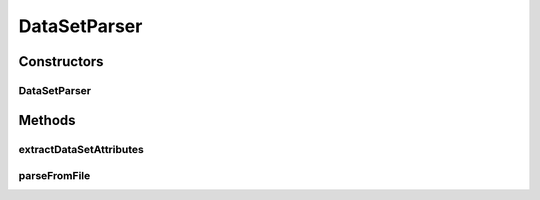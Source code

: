 .. java:import:: java.io File

.. java:import:: java.io FileNotFoundException

.. java:import:: java.io IOException

.. java:import:: java.util ArrayList

.. java:import:: java.util Arrays

.. java:import:: java.util Collection

.. java:import:: java.util HashMap

.. java:import:: java.util HashSet

.. java:import:: java.util Iterator

.. java:import:: java.util LinkedList

.. java:import:: java.util List

.. java:import:: java.util Map

.. java:import:: java.util NoSuchElementException

.. java:import:: java.util Set

.. java:import:: org.apache.commons.configuration ConfigurationException

.. java:import:: org.apache.commons.configuration HierarchicalINIConfiguration

.. java:import:: org.slf4j Logger

.. java:import:: org.slf4j LoggerFactory

.. java:import:: utils SimilarityMatrix.NUMBER_PRECISION

.. java:import:: de.clusteval.cluster.paramOptimization IncompatibleParameterOptimizationMethodException

.. java:import:: de.clusteval.cluster.paramOptimization InvalidOptimizationParameterException

.. java:import:: de.clusteval.cluster.paramOptimization ParameterOptimizationMethod

.. java:import:: de.clusteval.cluster.paramOptimization UnknownParameterOptimizationMethodException

.. java:import:: de.clusteval.cluster.quality ClusteringQualityMeasure

.. java:import:: de.clusteval.cluster.quality ClusteringQualityMeasureParameters

.. java:import:: de.clusteval.cluster.quality UnknownClusteringQualityMeasureException

.. java:import:: de.clusteval.context Context

.. java:import:: de.clusteval.context IncompatibleContextException

.. java:import:: de.clusteval.context UnknownContextException

.. java:import:: de.clusteval.data DataConfig

.. java:import:: de.clusteval.data DataConfigNotFoundException

.. java:import:: de.clusteval.data DataConfigurationException

.. java:import:: de.clusteval.data.dataset AbsoluteDataSet

.. java:import:: de.clusteval.data.dataset DataSet

.. java:import:: de.clusteval.data.dataset DataSetAttributeParser

.. java:import:: de.clusteval.data.dataset DataSetConfig

.. java:import:: de.clusteval.data.dataset DataSetConfigNotFoundException

.. java:import:: de.clusteval.data.dataset DataSetConfigurationException

.. java:import:: de.clusteval.data.dataset DataSetNotFoundException

.. java:import:: de.clusteval.data.dataset IncompatibleDataSetConfigPreprocessorException

.. java:import:: de.clusteval.data.dataset NoDataSetException

.. java:import:: de.clusteval.data.dataset RelativeDataSet

.. java:import:: de.clusteval.data.dataset RunResultDataSetConfig

.. java:import:: de.clusteval.data.dataset.format AbsoluteDataSetFormat

.. java:import:: de.clusteval.data.dataset.format ConversionInputToStandardConfiguration

.. java:import:: de.clusteval.data.dataset.format ConversionStandardToInputConfiguration

.. java:import:: de.clusteval.data.dataset.format DataSetFormat

.. java:import:: de.clusteval.data.dataset.format RelativeDataSetFormat

.. java:import:: de.clusteval.data.dataset.format UnknownDataSetFormatException

.. java:import:: de.clusteval.data.dataset.type DataSetType

.. java:import:: de.clusteval.data.dataset.type UnknownDataSetTypeException

.. java:import:: de.clusteval.data.distance DistanceMeasure

.. java:import:: de.clusteval.data.distance UnknownDistanceMeasureException

.. java:import:: de.clusteval.data.goldstandard GoldStandard

.. java:import:: de.clusteval.data.goldstandard GoldStandardConfig

.. java:import:: de.clusteval.data.goldstandard GoldStandardConfigNotFoundException

.. java:import:: de.clusteval.data.goldstandard GoldStandardConfigurationException

.. java:import:: de.clusteval.data.goldstandard GoldStandardNotFoundException

.. java:import:: de.clusteval.data.preprocessing DataPreprocessor

.. java:import:: de.clusteval.data.preprocessing UnknownDataPreprocessorException

.. java:import:: de.clusteval.data.randomizer DataRandomizer

.. java:import:: de.clusteval.data.randomizer UnknownDataRandomizerException

.. java:import:: de.clusteval.data.statistics DataStatistic

.. java:import:: de.clusteval.data.statistics UnknownDataStatisticException

.. java:import:: de.clusteval.framework.repository NoRepositoryFoundException

.. java:import:: de.clusteval.framework.repository RegisterException

.. java:import:: de.clusteval.framework.repository Repository

.. java:import:: de.clusteval.framework.repository RepositoryObject

.. java:import:: de.clusteval.framework.repository RunResultRepository

.. java:import:: de.clusteval.program NoOptimizableProgramParameterException

.. java:import:: de.clusteval.program ParameterSet

.. java:import:: de.clusteval.program Program

.. java:import:: de.clusteval.program ProgramConfig

.. java:import:: de.clusteval.program ProgramParameter

.. java:import:: de.clusteval.program StandaloneProgram

.. java:import:: de.clusteval.program UnknownParameterType

.. java:import:: de.clusteval.program UnknownProgramParameterException

.. java:import:: de.clusteval.program UnknownProgramTypeException

.. java:import:: de.clusteval.program.r RProgram

.. java:import:: de.clusteval.program.r RProgramConfig

.. java:import:: de.clusteval.program.r UnknownRProgramException

.. java:import:: de.clusteval.run AnalysisRun

.. java:import:: de.clusteval.run ClusteringRun

.. java:import:: de.clusteval.run DataAnalysisRun

.. java:import:: de.clusteval.run ExecutionRun

.. java:import:: de.clusteval.run InternalParameterOptimizationRun

.. java:import:: de.clusteval.run ParameterOptimizationRun

.. java:import:: de.clusteval.run RobustnessAnalysisRun

.. java:import:: de.clusteval.run Run

.. java:import:: de.clusteval.run RunAnalysisRun

.. java:import:: de.clusteval.run RunDataAnalysisRun

.. java:import:: de.clusteval.run RunException

.. java:import:: de.clusteval.run.result.format RunResultFormat

.. java:import:: de.clusteval.run.result.format UnknownRunResultFormatException

.. java:import:: de.clusteval.run.result.postprocessing RunResultPostprocessor

.. java:import:: de.clusteval.run.result.postprocessing RunResultPostprocessorParameters

.. java:import:: de.clusteval.run.result.postprocessing UnknownRunResultPostprocessorException

.. java:import:: de.clusteval.run.statistics RunDataStatistic

.. java:import:: de.clusteval.run.statistics RunStatistic

.. java:import:: de.clusteval.run.statistics UnknownRunDataStatisticException

.. java:import:: de.clusteval.run.statistics UnknownRunStatisticException

.. java:import:: file FileUtils

DataSetParser
=============

.. java:package:: de.clusteval.framework.repository.parse
   :noindex:

.. java:type::  class DataSetParser extends RepositoryObjectParser<DataSet>

Constructors
------------
DataSetParser
^^^^^^^^^^^^^

.. java:constructor:: public DataSetParser()
   :outertype: DataSetParser

Methods
-------
extractDataSetAttributes
^^^^^^^^^^^^^^^^^^^^^^^^

.. java:method:: protected static Map<String, String> extractDataSetAttributes(File absPath) throws IOException
   :outertype: DataSetParser

   This method parses the header of a dataset file. A header is required for a dataset file to be recognized by the framework as a valid dataset file. If the file does not contain any header lines, it is ignored by the framework. A header line is of the form '// attribute = value'. The header should contain several lines:

   The type of the dataset, e.g. '// dataSetType = GeneExpressionDataSetType'

   The format of the dataset, e.g. '// dataSetFormat = RowSimDataSetFormat'

   The version of the dataset format, e.g. '// dataSetFormatVersion = 1'

   :param absPath:
   :throws IOException:

parseFromFile
^^^^^^^^^^^^^

.. java:method:: @Override public void parseFromFile(File absPath) throws NoRepositoryFoundException, ConfigurationException, UnknownContextException, UnknownClusteringQualityMeasureException, RunException, UnknownDataSetFormatException, FileNotFoundException, RegisterException, UnknownParameterType, IncompatibleContextException, UnknownRunResultFormatException, InvalidOptimizationParameterException, UnknownProgramParameterException, UnknownProgramTypeException, UnknownRProgramException, GoldStandardNotFoundException, GoldStandardConfigurationException, DataSetConfigurationException, DataSetNotFoundException, DataSetConfigNotFoundException, GoldStandardConfigNotFoundException, NoDataSetException, DataConfigurationException, DataConfigNotFoundException, NumberFormatException, UnknownDistanceMeasureException, UnknownDataSetTypeException, UnknownDataPreprocessorException, IncompatibleDataSetConfigPreprocessorException, IncompatibleParameterOptimizationMethodException, UnknownParameterOptimizationMethodException, NoOptimizableProgramParameterException, UnknownDataStatisticException, UnknownRunStatisticException, UnknownRunDataStatisticException, UnknownRunResultPostprocessorException, UnknownDataRandomizerException
   :outertype: DataSetParser


